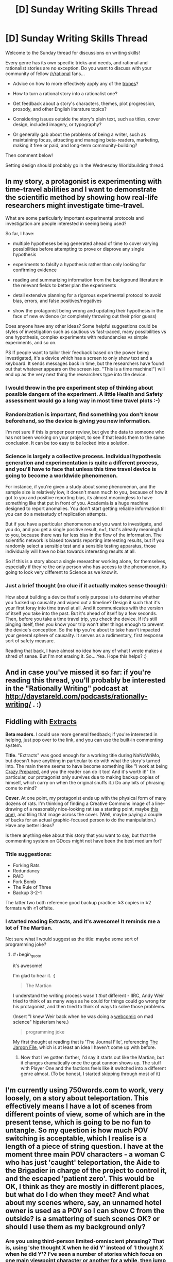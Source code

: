 #+TITLE: [D] Sunday Writing Skills Thread

* [D] Sunday Writing Skills Thread
:PROPERTIES:
:Author: xamueljones
:Score: 24
:DateUnix: 1481468467.0
:END:
Welcome to the Sunday thread for discussions on writing skills!

Every genre has its own specific tricks and needs, and rational and rationalist stories are no exception. Do you want to discuss with your community of fellow [[/r/rational]] fans...

- Advice on how to more effectively apply any of the [[http://tvtropes.org/pmwiki/pmwiki.php/Main/RationalFic][tropes]]?

- How to turn a rational story into a rationalist one?

- Get feedback about a story's characters, themes, plot progression, prosody, and other English literature topics?

- Considering issues outside the story's plain text, such as titles, cover design, included imagery, or typography?

- Or generally gab about the problems of being a writer, such as maintaining focus, attracting and managing beta-readers, marketing, making it free or paid, and long-term community-building?

Then comment below!

Setting design should probably go in the Wednesday Worldbuilding thread.


** In my story, a protagonist is experimenting with time-travel abilities and I want to demonstrate the scientific method by showing how real-life researchers might investigate time-travel.

What are some particularly important experimental protocols and investigation are people interested in seeing being used?

So far, I have:

- multiple hypotheses being generated ahead of time to cover varying possibilities before attempting to prove or disprove any single hypothesis

- experiments to falsify a hypothesis rather than only looking for confirming evidence

- reading and summarizing information from the background literature in the relevant fields to better plan the experiments

- detail extensive planning for a rigorous experimental protocol to avoid bias, errors, and false positives/negatives

- show the protagonist being wrong and updating their hypothesis in the face of new evidence (or completely throwing out their prior guess)

Does anyone have any other ideas? Some helpful suggestions could be styles of investigation such as cautious vs fast-paced, many possibilities vs one hypothesis, complex experiments with redundancies vs simple experiments, and so on.

PS If people want to tailor their feedback based on the power being investigated, it's a device which has a screen to only show text and a keyboard. It sends messages back in time, but the researchers have found out that whatever appears on the screen (ex. "This is a time machine!") will end up as the very next thing the researchers type into the device.
:PROPERTIES:
:Author: xamueljones
:Score: 4
:DateUnix: 1481470071.0
:END:

*** I would throw in the pre experiment step of thinking about possible dangers of the experiment. A little Health and Safety assessment would go a long way in most time travel plots :-)
:PROPERTIES:
:Author: MonstrousBird
:Score: 3
:DateUnix: 1481485784.0
:END:


*** Randomization is important, find something you don't know beforehand, so the device is giving you new information.

I'm not sure if this is proper peer review, but give the data to someone who has not been working on your project, to see if that leads them to the same conclusion. It can be too easy to be locked into a solution.
:PROPERTIES:
:Author: NotACauldronAgent
:Score: 2
:DateUnix: 1481476032.0
:END:


*** Science is largely a collective process. Individual hypothesis generation and experimentation is quite a different process, and you'll have to face that unless this time travel device is going to become a worldwide phenomenon.

For instance, if you're given a study about some phenomenon, and the sample size is relatively low, it doesn't mean much to you, because of how it got to you and positive reporting bias, its almost meaningless to have something like that put in front of you. Academia is a huge machine designed to report anomalies. You don't start getting reliable information till you can do a metastudy of replication attempts.

But if you have a particular phenomenon and you want to investigate, and you do, and you get a single positive result, n=1, that's already meaningful to you, because there was far less bias in the flow of the information. The scientific network is biased towards reporting interesting results, but if you randomly select a sensible test and a sensible testing apparatus, those individually will have no bias towards interesting results at all.

So if this is a story about a single researcher working alone, for themselves, especially if they're the only person who has access to the phenomenon, its going to look very different to Science as we know it.
:PROPERTIES:
:Author: IWantUsToMerge
:Score: 2
:DateUnix: 1481486210.0
:END:


*** Just a brief thought (no clue if it actually makes sense though):

How about building a device that's only purpose is to determine whether you fucked up causality and wiped out a timeline? Design it such that it's your first foray into time travel at all. And it communicates with the version of itself you take into the past. But it's ahead of itself by a few seconds. Then, before you take a time travel trip, you check the device. If it's still pinging itself, then you know your trip won't alter things enough to prevent the device's conception. So the trip you're about to take hasn't impacted your general sphere of causality. It serves as a rudimentary, first response sort of safety measure.

Reading that back, I have almost no idea how any of what I wrote makes a shred of sense. But I'm not erasing it. So....Yea. Hope this helps? :)
:PROPERTIES:
:Author: Kishoto
:Score: 2
:DateUnix: 1481491832.0
:END:


** And in case you've missed it so far: if you're reading this thread, you'll probably be interested in the "Rationally Writing" podcast at [[http://daystareld.com/podcasts/rationally-writing/]] . :)
:PROPERTIES:
:Author: DataPacRat
:Score: 3
:DateUnix: 1481480384.0
:END:


** *Fiddling with [[https://docs.google.com/document/d/1jPU6QKEohcrw6l6O3SxorIxf2Tnq54h36LtQO6Qv86w/edit][Extracts]]*

*Beta readers*. I could use more general feedback; if you're interested in helping, just pop over to the link, and you can use the built-in commenting system.

*Title*. "Extracts" was good enough for a working title during NaNoWriMo, but doesn't have anything in particular to do with what the story's turned into. The main theme seems to have become something like "I work at being [[http://tvtropes.org/pmwiki/pmwiki.php/Main/CrazyPrepared][Crazy Prepared]], and you the reader can do it too! And it's worth it!" (In particular, our protagonist only survives due to making backup copies of himself, which carry on when the original snuffs it.) Do any bits of phrasing come to mind?

*Cover*. At one point, my protagonist ends up with the physical form of many dozens of rats. I'm thinking of finding a Creative Commons image of a line-drawing of a reasonably nice-looking rat (as a starting point, maybe [[https://pixabay.com/en/mouse-rodent-animal-mammal-rat-311396/][this one]]), and tiling that image across the cover. (Well, maybe paying a couple of bucks for an actual graphic-focused person to do the manipulation.) Have any better ideas?

Is there anything else about this story that you want to say, but that the commenting system on GDocs might not have been the best medium for?
:PROPERTIES:
:Author: DataPacRat
:Score: 1
:DateUnix: 1481475015.0
:END:

*** Title suggestions:

- Forking Rats
- Redundancy
- RAID
- Fork Bomb
- The Rule of Three
- Backup 3-2-1

The latter two both reference good backup practice: ≥3 copies in ≥2 formats with ≥1 offsite.
:PROPERTIES:
:Author: ZeroNihilist
:Score: 3
:DateUnix: 1481499440.0
:END:


*** I started reading Extracts, and it's awesome! It reminds me a lot of The Martian.

Not sure what I would suggest as the title: maybe some sort of programming joke?
:PROPERTIES:
:Author: Uncaffeinated
:Score: 2
:DateUnix: 1481487552.0
:END:

**** #+begin_quote
  it's awesome!
#+end_quote

I'm glad to hear it. :)

#+begin_quote
  The Martian
#+end_quote

I understand the writing process wasn't /that/ different - IIRC, Andy Weir tried to think of as many ways as he could for things could go wrong for his protagonist, and then tried to think of ways to solve those problems.

(Insert "I knew Weir back when he was doing a [[http://www.galactanet.com/comic/view.php?strip=1][webcomic]] on mad science" hipsterism here.)

#+begin_quote
  programming joke
#+end_quote

My first thought at reading that is 'The Journal File', referencing [[http://www.catb.org/jargon/html/][The Jargon File]], which is at least an idea I haven't come up with before.
:PROPERTIES:
:Author: DataPacRat
:Score: 1
:DateUnix: 1481514428.0
:END:

***** Now that I've gotten farther, I'd say it starts out like the Martian, but it changes dramatically once the goat cannon shows up. The stuff with Player One and the factions feels like it switched into a different genre almost. (To be honest, I started skipping through most of it)
:PROPERTIES:
:Author: Uncaffeinated
:Score: 2
:DateUnix: 1481518228.0
:END:


** I'm currently using 750words.com to work, very loosely, on a story about teleportation. This effectively means I have a lot of scenes from different points of view, some of which are in the present tense, which is going to be no fun to untangle. So my question is how much POV switching is acceptable, which I realise is a length of a piece of string question. I have at the moment three main POV characters - a woman C who has just 'caught' teleportation, the Aide to the Brigadier in charge of the project to control it, and the escaped 'patient zero'. This would be OK, I think as they are mostly in different places, but what do I do when they meet? And what about my scenes where, say, an unnamed hotel owner is used as a POV so I can show C from the outside? is a smattering of such scenes OK? or should I use them as my background only?
:PROPERTIES:
:Author: MonstrousBird
:Score: 1
:DateUnix: 1481485622.0
:END:

*** Are you using third-person limited-omniscient phrasing? That is, using 'she thought X when he did Y' instead of 'I thought X when he did Y'? I've seen a number of stories which focus on one main viewpoint character or another for a while, then jump to another main one, with occasional "reaction shots" focusing in on a side-character or two. I didn't have any problems understanding those stories, so it seems a workable approach.
:PROPERTIES:
:Author: DataPacRat
:Score: 1
:DateUnix: 1481512625.0
:END:

**** Yes, it's all written in the third person, it's just that it goes from a lot of scenes where C is teleporting round town trying to work out how it works to a scene of F spying on her, to a scene of B trying to explain to secret military bosses where the hell C has got to.
:PROPERTIES:
:Author: MonstrousBird
:Score: 1
:DateUnix: 1481572388.0
:END:


*** I was a fan of a writer when I was a teenager called Brian Caswell, and he wrote in the sort of style you're going for.

What he did was he had maybe 3 or 4 main characters, who narrated, with each section headed "Anne's Story" or "Bob's Story" or whatever. Then sometimes he'd do a third person omniscient type section, which didn't have that heading, just the date/time.

So I guess my suggestion is if the hotel owner is being used as a POV only once, and then later in the story the seamstress who the characters go to is used only once, and then the kid they save in the climax is used only once, etc, you might be better off doing a third person POV for those scenes.
:PROPERTIES:
:Author: MagicWeasel
:Score: 1
:DateUnix: 1481514462.0
:END:


** [deleted]
:PROPERTIES:
:Score: 1
:DateUnix: 1481492772.0
:END:

*** #+begin_quote
  I can't even find a way to write "Kol walked towards..." without teaching the reader some Ser body language, because Sers are constantly expressing things with the way they move.
#+end_quote

There's a difference between writing the equivilent of the expression "he frowned, looking at her with narrowed eyes" and expecting the reader's knowledge of body language to say "his face showed he was angry" and writing the equivilent of the expression "he looked at her angrily". Now, the former is generally considered better writing because we know what a frown /means/. But if you don't know what a frown means, why not say "he looked at her angrily"?

But what's stopping you from saying "Kol walked towards the podium, the subtlety of movement in Kol's gait showing not only was Kol nervous about giving the speech, but Kol was overflowing with sheer joy at the fact that they were finally going to make peace with their long-time enemies"? Or even "I watched Kol move to the podium, and my knowledge of Ser body language isn't great but I am pretty sure that Kol was mighty happy about something"? Or get poetic, "Kol looked at the object of eir affections, and took a step forward; that single step said all at once 'I love you, I need you, and I would do anything for you' in the sensuous ballet of the Ser's body language"?
:PROPERTIES:
:Author: MagicWeasel
:Score: 3
:DateUnix: 1481515744.0
:END:


*** #+begin_quote
  Readers, perhaps, do not realize how disinterested they will be in stories revolving around truly alien aliens.
#+end_quote

That may depend on how broad an audience of readers you're interested in. The only reason I remember the shared-world "Medea: Harlan's World" is because of the rather alien alien species (vaguely fox-ish centauroids, which reproduce by dropping off body/limb segments), and I've read more than one story trying to delve into various sorts of non-human psyches.

The usual advice, which seems to apply, is to write what /you/ find satisfying. :)
:PROPERTIES:
:Author: DataPacRat
:Score: 2
:DateUnix: 1481513315.0
:END:


** How do you guys make distinctive speech patterns for characters, without just giving them an accent? Ideally, my goal would be to have the viewpoint character of a segment be immediatelly recognizable by the narration alone, even in a 3rd person work*, but it's difficult doing that.

Probably the best example of me /trying/ to do that is [[https://www.fanfiction.net/s/11936165/19/Horizon-Breach][chapter 19 of Horizon Breach]] because I flip between a number of viewpoints, but I still have this overly academic vocabulary throught.

If I had to sum up my problem, it's that it seems like I write with the same voice as I'd use in a forum argument.

*Third person limited, that is. Third person omniscient I'd do something different.
:PROPERTIES:
:Author: GaBeRockKing
:Score: 1
:DateUnix: 1481498827.0
:END:

*** #+begin_quote
  distinctive ... characters
#+end_quote

One trick I've been trying: Outright steal a character I'm very familiar with from another piece of media, including habits, speech patterns, philosophy, and the like, and just change the name/appearance. Still not sure how well it's working, but it may help until you get better advice.
:PROPERTIES:
:Author: DataPacRat
:Score: 2
:DateUnix: 1481513499.0
:END:


*** Honestly, I think you need to practise and internalise the characters. I always joke that my characters are borderline tulpas because I have such a good sense of their voice. Try and give them stereotypes and lean into that, and hopefully you'll ultimately be able to refine them. Of course, if your characters are all Cis White Male Logical Scientists^{TM} you might have a harder time as they will have very similar origins and very similar goals.
:PROPERTIES:
:Author: MagicWeasel
:Score: 1
:DateUnix: 1481515158.0
:END:


** *Infodumps vs Storytelling*

David Weber is probably the current king of including infodumps in his books, such as detailing a warship's hordes of missiles' sizes, accelerations, ranges, and similar other numbers. Some people seem to love such detail, others hate it.

Over in this week's [[https://www.reddit.com/r/rational/comments/5ib10o/d_wednesday_worldbuilding_thread/][Worldbuilding]] thread, I've pasted some notes I've jotted down on the setting for [[https://docs.google.com/document/d/1jPU6QKEohcrw6l6O3SxorIxf2Tnq54h36LtQO6Qv86w/edit][Extracts]], in the form of part of a journal entry of my protagonist. The whole story is in the form of such entries; and at the moment, I'm wondering how to avoid infodump syndrome, or whether I should even try. I honestly haven't decided how many of the described details are going to be relevant to my protagonist's forthcoming shenanigans, as he tries to leverage various aspects of the world he finds himself in to accomplish his goals. So should I just leave the whole thing in now, and be ready to trim out anything that turns out to be excessively irrelevant by the story's conclusion? Should I move pretty much the whole entry to the authour's notes that won't be part of the story proper? Should I try something completely different?

An inquiring mind wants to know your opinion. :)
:PROPERTIES:
:Author: DataPacRat
:Score: 1
:DateUnix: 1481732448.0
:END:

*** Personally, I prefer stories to /not/ include infodumps unless it feels natural. A very good example of how an infodump can fail is when in a science-fiction story the author has a character randomly start talking all about a futuristic, commonplace technology that everyone knows about. Because the character has to explain it for the reader even though it doesn't make sense for anyone to talk about it, it falls flat. It'd be like us suddenly talking about how revolutionary computers are, whenever we use Facebook, or Google.

A well-done example of when to /not/ include infodumps is Worm. There were these horrific natural disasters/villains called Endbringers. Wildbow explicitly didn't explain who the Endbringers where at all when his characters first mentioned them in passing. Until Leviathan showed up in the story, I had no idea who the Endbringers were. When the story started talking about alarms and fear of an Endbringer showing up, it added to the unease and worry about who or what these horrific antagonists could be. It was a well-done piece of story telling which would have been ruined if the Endbringers were explained in an infodump instead of letting the reader continue only knowing them as ominous villains.

Infordumps should be used sparingly and only in contexts which make sense such as a classroom setting, training, or when people explain important rules to newbies. The part of your story where your character negotiated with the representative of the Oracle (section #52) was a very good place for an infodump and conveying world-building information to the reader.

So if your character /would/ want to make a note of the important information in the journal, then the infodump is fine. But if it's about some minutiae he wouldn't comment on, then don't include it. Let the reader try to figure it out from context before you start wondering about where to fit explanations.
:PROPERTIES:
:Author: xamueljones
:Score: 1
:DateUnix: 1481738889.0
:END:

**** #+begin_quote
  randomly start talking
#+end_quote

Oddly enough, in real life, I occasionally have conversations that would count as "As You Know" if written in a story. Just because of how fascinating it is that our lives are what they are, as opposed to, say, French peasants'.

#+begin_quote
  So if your character /would/ want to make a note of the important information in the journal
#+end_quote

In this case, I think the fact that he has finally made contact with the real world, and is just learning about some of how it's changed since he died, puts this particular infodump in the 'reasonable' category. Which means I can probably safely move on to the next horror scene: meeting the press. :)
:PROPERTIES:
:Author: DataPacRat
:Score: 2
:DateUnix: 1481804268.0
:END:


** #+begin_quote
  prosidy
#+end_quote

[[https://en.wiktionary.org/wiki/prosody#English][*prosody]]

#+begin_quote
  Considering issues outside the story's plain text, such as titles, cover design, included imagery, or typography?
#+end_quote

I recently stumbled across [[https://eegg.wordpress.com/2010/01/25/page-margins-in-principle-and-practice/][this fascinating discussion]] of ideal margin sizes for books. [[https://en.wikipedia.org/wiki/Canons_of_page_construction][The Wikipedia page]] also is rather interesting.
:PROPERTIES:
:Author: ToaKraka
:Score: 1
:DateUnix: 1481476095.0
:END:

*** #+begin_quote
  margin sizes
#+end_quote

It's been a while since I thought about paper layout instead of digital's infinite canvas, and it's nice to be reminded.

For some other margin suggestions, I found Butterick's [[http://practicaltypography.com/][Practical]] [[http://practicaltypography.com/summary-of-key-rules.html][Typography]] pages handy, such as his thoughts on [[http://practicaltypography.com/][margins]].
:PROPERTIES:
:Author: DataPacRat
:Score: 2
:DateUnix: 1481480910.0
:END:

**** #+begin_quote
  digital's infinite canvas
#+end_quote

Margins still must be considered in [[http://www.sjgames.com/gurps/][PDF files]], and I assume that Javascript could allow even [[http://luminous.elcenia.com/all.shtml][an HTML page]] to have dynamic margins based on the window size.
:PROPERTIES:
:Author: ToaKraka
:Score: 1
:DateUnix: 1481482475.0
:END:

***** #+begin_quote
  PDF files
#+end_quote

Oddly, GURPS is one of the only sources I still enjoy getting PDF files of, as opposed to non-fixed-text Epubs or the like.

#+begin_quote
  Javascript ... dynamic margins
#+end_quote

Actually, you don't even need Javascript, or even CSS, just a bit of HTML. For example, in my page for [[http://www.datapacrat.com/weirdtopia/index.html][Weirdtopia]], I try to keep the line-lengths be roughly a certain number of characters wide, but still adapt to a wide variety of window sizes with this HTML:

#+begin_example
  <div align="center" style="margin-left:auto;margin-right:auto;max-width: 33em;">
  <table align="center" width="100%" border="0"><tr><td>
  ... (actual text)
  </td></tr></table>
  </div>
#+end_example

(I do a couple of other formatting things there, if you want to take a look at the story's HTML source code.)
:PROPERTIES:
:Author: DataPacRat
:Score: 1
:DateUnix: 1481513993.0
:END:

****** #+begin_quote
  Oddly, GURPS is one of the only sources I still enjoy getting PDF files of, as opposed to non-fixed-text Epubs or the like.
#+end_quote

I had [[http://i.imgur.com/0HwhYMA.png][some fun]] a few months ago with manually converting /[[http://www.sjgames.com/gurps/books/low-tech/][Low-Tech]]/ to HTML, but it got boring pretty quickly.

#+begin_quote
  Actually, you don't even need Javascript, or even CSS, just a bit of HTML.
#+end_quote

I was talking about the more complex methods that take into account the page's aspect ratio (i.e., /both/ width /and/ height) in calculating the size of each margin. I could be wrong, but I don't think that such complex calculations can be handled by mere HTML+CSS.
:PROPERTIES:
:Author: ToaKraka
:Score: 1
:DateUnix: 1481514745.0
:END:

******* #+begin_quote
  (i.e., both width and height)
#+end_quote

Ah, fair enough; I was still thinking in terms of infinite-height webpages, rather than physical pages.
:PROPERTIES:
:Author: DataPacRat
:Score: 1
:DateUnix: 1481514980.0
:END:
